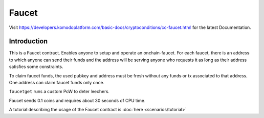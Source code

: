 ******
Faucet
******

Visit https://developers.komodoplatform.com/basic-docs/cryptoconditions/cc-faucet.html for the latest Documentation.

Introduction
============

This is a Faucet contract. Enables anyone to setup and operate an onchain-faucet. For each faucet, there is an address to which anyone can send their funds and the address will be serving anyone who requests it as long as their address satisfies some constraints.

To claim faucet funds, the used pubkey and address must be fresh without any funds or tx associated to that address. One address can claim faucet funds only once.

``faucetget`` runs a custom PoW to deter leechers.

Faucet sends 0.1 coins and requires about 30 seconds of CPU time.

A tutorial describing the usage of the Faucet contract is :doc:`here <scenarios/tutorial>`

